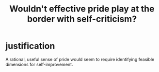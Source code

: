 :PROPERTIES:
:ID:       564189da-b150-4890-9c48-601b231f5586
:END:
#+title: Wouldn't effective pride play at the border with self-criticism?
* justification
  A rational, useful sense of pride would seem to require
  identifying feasible dimensions for self-improvement.
